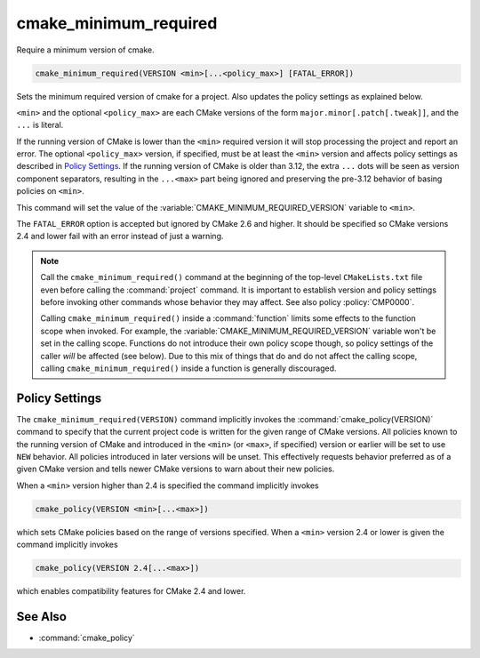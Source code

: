 cmake_minimum_required
----------------------

Require a minimum version of cmake.

.. code-block:: cmake

  cmake_minimum_required(VERSION <min>[...<policy_max>] [FATAL_ERROR])

.. versionadded:: 3.12
  The optional ``<policy_max>`` version.

Sets the minimum required version of cmake for a project.
Also updates the policy settings as explained below.

``<min>`` and the optional ``<policy_max>`` are each CMake versions of the
form ``major.minor[.patch[.tweak]]``, and the ``...`` is literal.

If the running version of CMake is lower than the ``<min>`` required
version it will stop processing the project and report an error.
The optional ``<policy_max>`` version, if specified, must be at least the
``<min>`` version and affects policy settings as described in `Policy Settings`_.
If the running version of CMake is older than 3.12, the extra ``...``
dots will be seen as version component separators, resulting in the
``...<max>`` part being ignored and preserving the pre-3.12 behavior
of basing policies on ``<min>``.

This command will set the value of the
:variable:`CMAKE_MINIMUM_REQUIRED_VERSION` variable to ``<min>``.

The ``FATAL_ERROR`` option is accepted but ignored by CMake 2.6 and
higher.  It should be specified so CMake versions 2.4 and lower fail
with an error instead of just a warning.

.. note::
  Call the ``cmake_minimum_required()`` command at the beginning of
  the top-level ``CMakeLists.txt`` file even before calling the
  :command:`project` command.  It is important to establish version
  and policy settings before invoking other commands whose behavior
  they may affect.  See also policy :policy:`CMP0000`.

  Calling ``cmake_minimum_required()`` inside a :command:`function`
  limits some effects to the function scope when invoked.  For example,
  the :variable:`CMAKE_MINIMUM_REQUIRED_VERSION` variable won't be set
  in the calling scope.  Functions do not introduce their own policy
  scope though, so policy settings of the caller *will* be affected
  (see below).  Due to this mix of things that do and do not affect the
  calling scope, calling ``cmake_minimum_required()`` inside a function
  is generally discouraged.

.. _`Policy Settings`:

Policy Settings
^^^^^^^^^^^^^^^

The ``cmake_minimum_required(VERSION)`` command implicitly invokes the
:command:`cmake_policy(VERSION)` command to specify that the current
project code is written for the given range of CMake versions.
All policies known to the running version of CMake and introduced
in the ``<min>`` (or ``<max>``, if specified) version or earlier will
be set to use ``NEW`` behavior.  All policies introduced in later
versions will be unset.  This effectively requests behavior preferred
as of a given CMake version and tells newer CMake versions to warn
about their new policies.

When a ``<min>`` version higher than 2.4 is specified the command
implicitly invokes

.. code-block:: cmake

  cmake_policy(VERSION <min>[...<max>])

which sets CMake policies based on the range of versions specified.
When a ``<min>`` version 2.4 or lower is given the command implicitly
invokes

.. code-block:: cmake

  cmake_policy(VERSION 2.4[...<max>])

which enables compatibility features for CMake 2.4 and lower.

See Also
^^^^^^^^

* :command:`cmake_policy`

